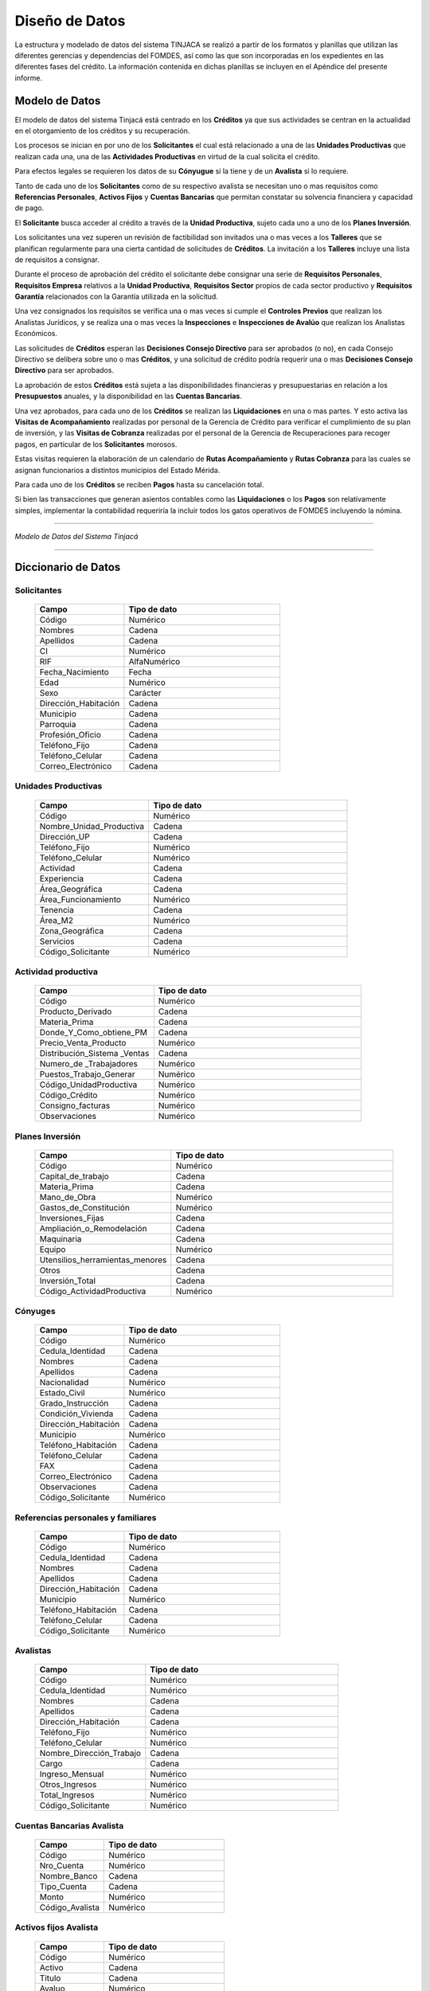 ﻿***************
Diseño de Datos
***************

La estructura y modelado de datos del sistema TINJACA se realizó a partir de los formatos y planillas que utilizan las
diferentes gerencias y dependencias del FOMDES, así como las que son incorporadas en los expedientes en las diferentes
fases del crédito. La información contenida en dichas planillas se incluyen en el Apéndice del presente informe.


Modelo de Datos
===============

El modelo de datos del sistema Tinjacá está centrado en los **Créditos** ya que sus actividades se centran en la
actualidad en el otorgamiento de los créditos y su recuperación.

Los procesos se inician en por uno de los **Solicitantes** el cual está relacionado a una de las **Unidades
Productivas** que realizan cada una, una de las **Actividades Productivas** en virtud de la cual solicita el crédito.

Para efectos legales se requieren los datos de su **Cónyugue** si la tiene y de un **Avalista** si lo requiere.

Tanto de cada uno de los **Solicitantes** como de su respectivo avalista se necesitan uno o mas requisitos como
**Referencias Personales**, **Activos Fijos** y **Cuentas Bancarias** que permitan constatar su solvencia financiera y
capacidad de pago.

El **Solicitante** busca acceder al crédito a través de la **Unidad Productiva**, sujeto cada uno a uno de los **Planes
Inversión**.

Los solicitantes una vez superen un revisión de factibilidad son invitados una o mas veces a los **Talleres** que se
planifican regularmente para una cierta cantidad de solicitudes de **Créditos**. La invitación a los **Talleres**
incluye una lista de requisitos a consignar.

Durante el proceso de aprobación del crédito el solicitante debe consignar una serie de **Requisitos Personales**,
**Requisitos Empresa** relativos a la **Unidad Productiva**, **Requisitos Sector** propios de cada sector productivo y
**Requisitos Garantía** relacionados con la Garantía utilizada en la solicitud.

Una vez consignados los requisitos se verifica una o mas veces si cumple el **Controles Previos** que realizan los
Analistas Jurídicos, y se realiza una o mas veces la **Inspecciones** e **Inspecciones de Avalúo** que realizan los
Analistas Económicos.

Las solicitudes de **Créditos** esperan las **Decisiones Consejo Directivo** para ser aprobados (o no), en cada Consejo
Directivo se delibera sobre uno o mas **Créditos**, y una solicitud de crédito podría requerir una o mas **Decisiones
Consejo Directivo** para ser aprobados.

La aprobación de estos **Créditos** está sujeta a las disponibilidades financieras y presupuestarias en relación a los
**Presupuestos** anuales, y la disponibilidad en las **Cuentas Bancarias**.

Una vez aprobados, para cada uno de los **Créditos** se realizan las **Liquidaciones** en una o mas partes. Y esto
activa las **Visitas de Acompañamiento** realizadas por personal de la Gerencia de Crédito para verificar el
cumplimiento de su plan de inversión, y las **Visitas de Cobranza** realizadas por el personal de la Gerencia de
Recuperaciones para recoger pagos, en particular de los **Solicitantes** morosos.

Estas visitas requieren la elaboración de un calendario de **Rutas Acompañamiento** y **Rutas Cobranza** para las cuales
se asignan funcionarios a distintos municipios del Estado Mérida.

Para cada uno de los **Créditos** se reciben **Pagos** hasta su cancelación total.

Si bien las transacciones que generan asientos contables como las **Liquidaciones** o los **Pagos** son relativamente
simples, implementar la contabilidad requeriría la incluir todos los gatos operativos de FOMDES incluyendo la nómina.

----

.. image:: _static/tinjacaER.png
   :alt: Modelo de Datos Tinjacá

*Modelo de Datos del Sistema Tinjacá*

----

Diccionario de Datos
====================

Solicitantes
------------

    .. tabularcolumns:: |p{4cm}|p{7cm}|

    .. list-table::
       :widths: 40 70
       :header-rows: 1

       * - | Campo
         - | Tipo de dato
       * - Código
         - Numérico
       * - Nombres
         - Cadena
       * - Apellidos
         - Cadena
       * - CI
         - Numérico
       * - RIF
         - AlfaNumérico
       * - Fecha_Nacimiento
         - Fecha
       * - Edad
         - Numérico
       * - Sexo
         - Carácter
       * - Dirección_Habitación
         - Cadena
       * - Municipio
         - Cadena
       * - Parroquia
         - Cadena
       * - Profesión_Oficio
         - Cadena
       * - Teléfono_Fijo
         - Cadena
       * - Teléfono_Celular
         - Cadena
       * - Correo_Electrónico
         - Cadena


Unidades Productivas
--------------------

    .. list-table::
       :widths: 40 70
       :header-rows: 1

       * - | Campo
         - | Tipo de dato
       * - Código
         - Numérico
       * - Nombre_Unidad_Productiva
         - Cadena
       * - Dirección_UP
         - Cadena
       * - Teléfono_Fijo
         - Numérico
       * - Teléfono_Celular
         - Numérico
       * - Actividad
         - Cadena
       * - Experiencia
         - Cadena
       * - Área_Geográfica
         - Cadena
       * - Área_Funcionamiento
         - Numérico
       * - Tenencia
         - Cadena
       * - Área_M2
         - Numérico
       * - Zona_Geográfica
         - Cadena
       * - Servicios
         - Cadena
       * - Código_Solicitante
         - Numérico


Actividad productiva
--------------------

    .. list-table::
       :widths: 40 70
       :header-rows: 1

       * - | Campo
         - | Tipo de dato
       * - Código
         - Numérico
       * - Producto_Derivado
         - Cadena
       * - Materia_Prima
         - Cadena
       * - Donde_Y_Como_obtiene_PM
         - Cadena
       * - Precio_Venta_Producto
         - Numérico
       * - Distribución_Sistema _Ventas
         - Cadena
       * - Numero_de _Trabajadores
         - Numérico
       * - Puestos_Trabajo_Generar
         - Numérico
       * - Código_UnidadProductiva
         - Numérico
       * - Código_Crédito
         - Numérico
       * - Consigno_facturas
         - Numérico
       * - Observaciones
         - Numérico


Planes Inversión
----------------

    .. list-table::
       :widths: 40 70
       :header-rows: 1

       * - | Campo
         - | Tipo de dato
       * - Código
         - Numérico
       * - Capital_de_trabajo
         - Cadena
       * - Materia_Prima
         - Cadena
       * - Mano_de_Obra
         - Numérico
       * - Gastos_de_Constitución
         - Numérico
       * - Inversiones_Fijas
         - Cadena
       * - Ampliación_o_Remodelación
         - Cadena
       * - Maquinaria
         - Cadena
       * - Equipo
         - Numérico
       * - Utensilios_herramientas_menores
         - Cadena
       * - Otros
         - Cadena
       * - Inversión_Total
         - Cadena
       * - Código_ActividadProductiva
         - Numérico


Cónyuges
--------

    .. list-table::
       :widths: 40 70
       :header-rows: 1

       * - | Campo
         - | Tipo de dato
       * - Código
         - Numérico
       * - Cedula_Identidad
         - Cadena
       * - Nombres
         - Cadena
       * - Apellidos
         - Cadena
       * - Nacionalidad
         - Numérico
       * - Estado_Civil
         - Numérico
       * - Grado_Instrucción
         - Cadena
       * - Condición_Vivienda
         - Cadena
       * - Dirección_Habitación
         - Cadena
       * - Municipio
         - Numérico
       * - Teléfono_Habitación
         - Cadena
       * - Teléfono_Celular
         - Cadena
       * - FAX
         - Cadena
       * - Correo_Electrónico
         - Cadena
       * - Observaciones
         - Cadena
       * - Código_Solicitante
         - Numérico


Referencias personales y familiares
-----------------------------------

    .. list-table::
       :widths: 40 70
       :header-rows: 1

       * - | Campo
         - | Tipo de dato
       * - Código
         - Numérico
       * - Cedula_Identidad
         - Cadena
       * - Nombres
         - Cadena
       * - Apellidos
         - Cadena
       * - Dirección_Habitación
         - Cadena
       * - Municipio
         - Numérico
       * - Teléfono_Habitación
         - Cadena
       * - Teléfono_Celular
         - Cadena
       * - Código_Solicitante
         - Numérico


Avalistas
---------

    .. list-table::
       :widths: 40 70
       :header-rows: 1

       * - | Campo
         - | Tipo de dato
       * - Código
         - Numérico
       * - Cedula_Identidad
         - Numérico
       * - Nombres
         - Cadena
       * - Apellidos
         - Cadena
       * - Dirección_Habitación
         - Cadena
       * - Teléfono_Fijo
         - Numérico
       * - Teléfono_Celular
         - Numérico
       * - Nombre_Dirección_Trabajo
         - Cadena
       * - Cargo
         - Cadena
       * - Ingreso_Mensual
         - Numérico
       * - Otros_Ingresos
         - Numérico
       * - Total_Ingresos
         - Numérico
       * - Código_Solicitante
         - Numérico


Cuentas Bancarias Avalista
--------------------------

    .. list-table::
       :widths: 40 70
       :header-rows: 1

       * - | Campo
         - | Tipo de dato
       * - Código
         - Numérico
       * - Nro_Cuenta
         - Numérico
       * - Nombre_Banco
         - Cadena
       * - Tipo_Cuenta
         - Cadena
       * - Monto
         - Numérico
       * - Código_Avalista
         - Numérico


Activos fijos Avalista
----------------------

    .. list-table::
       :widths: 40 70
       :header-rows: 1

       * - | Campo
         - | Tipo de dato
       * - Código
         - Numérico
       * - Activo
         - Cadena
       * - Titulo
         - Cadena
       * - Avaluo
         - Numérico
       * - Código_Avalista
         - Numérico

Talleres
--------

    .. list-table::
       :widths: 40 70
       :header-rows: 1

       * - | Campo
         - | Tipo de dato
       * - Código
         - Numérico
       * - Fecha_Taller
         - Fecha
       * - Atendido_Por
         - Cadena

Garantías
---------

    .. list-table::
       :widths: 40 70
       :header-rows: 1

       * - | Campo
         - | Tipo de dato
       * - Código
         - Numérico
       * - Nro_Expediente
         - AlfaNumérico
       * - Tipo_Garantía
         - Cadena
       * - Descripcion
         - Cadena
       * - Avaluo
         - Numérico
       * - Código_Crédito
         - Numérico


Requisitos personales
---------------------

    .. list-table::
       :widths: 40 70
       :header-rows: 1

       * - | Campo
         - | Tipo de dato
       * - Código
         - Numérico
       * - Carta_Residencia
         - Cadena
       * - Documento_Propiedad_Alquiler
         - Cadena
       * - Croquis_Ubicacion
         - Cadena
       * - Exposicion_Motivos
         - Cadena
       * - Registro_Comercio_RIF
         - Cadena
       * - Permisos_Funcionamiento
         - Cadena
       * - Código_Crédito
         - Numérico


Requisitos empresa
------------------

    .. list-table::
       :widths: 40 70
       :header-rows: 1

       * - | Campo
         - | Tipo de dato
       * - Código
         - Numérico
       * - Estado_Financiero_2_Ultimos_Años
         - Cadena
       * - Balance_Comprobacion
         - Cadena
       * - Solvencia_Laboral
         - Cadena
       * - Solvencia_SS
         - Cadena
       * - Solvencia_INCES
         - Cadena
       * - Solvencia_BANAVIH
         - Cadena
       * - Código_Crédito
         - Numérico


Requisitos sector
-----------------

    .. list-table::
       :widths: 40 70
       :header-rows: 1

       * - | Campo
         - | Tipo de dato
       * - Código
         - Numérico
       * - Permiso_Sanidad
         - Cadena
       * - Permiso_Ambiente
         - Cadena
       * - Permiso_Alcaldia
         - Cadena
       * - Permiso_Bomberos
         - Cadena
       * - Permiso_Sanidad
         - Cadena
       * - Permiso_Sanidad
         - Cadena
       * - Código_Crédito
         - Numérico


Requisitos garantía
-------------------

    .. list-table::
       :widths: 40 70
       :header-rows: 1

       * - | Campo
         - | Tipo de dato
       * - Código
         - Numérico
       * - Certificacion_Ingresos_Constancia_trabajo
         - Cadena
       * - Avaluo_Bien_Mueble
         - Numérico
       * - Seguro_Bien_Mueble
         - Cadena
       * - Documento_Propiedad_Bien_Mueble
         - Cadena
       * - Croquis_Ubicación
         - Cadena
       * - Levantamiento_Topográfico
         - Cadena
       * - Cedula_Identidad_Socio_Conyuge
         - Numérico
       * - Inscripcion_Sogampi
         - Cadena
       * - Carta_Fianza
         - Cadena
       * - Documento_Crédito_Notariado
         - Cadena
       * - Fianza_Financiera_Notariado
         - Cadena
       * - Firma
         - Imagen
       * - Código_Crédito
         - Numérico


Consejo directivo
-----------------

    .. list-table::
       :widths: 40 70
       :header-rows: 1

       * - | Campo
         - | Tipo de dato
       * - Código
         - Numérico
       * - Consejo_Directivo_Nro
         - Numérico
       * - Consejo_Directivo_Fecha
         - Fecha
       * - Hora_Consejo_Directivo
         - Hora
       * - Miembros_Consejo_Directivo
         - Cadena
       * - Nro_Expediente
         - AlfaNumérico
       * - Razon_Social
         - Cadena
       * - Estatus_Decisión
         - Cadena
       * - Plan_Inversion
         - Numérico
       * - Firma
         - Imagen

Control previo
--------------

    .. list-table::
       :widths: 40 70
       :header-rows: 1

       * - | Campo
         - | Tipo de dato
       * - Código
         - Numérico
       * - Código_Analisis_Juridico
         - AlfaNumérico
       * - Nro_Expediente
         - Cadena
       * - Descripcion_Garantía
         - Cadena
       * - Estatus_Analisis_Juridico
         - Cadena
       * - Código_Crédito
         - Numérico


Inspecciones
------------

    .. list-table::
       :widths: 40 70
       :header-rows: 1

       * - | Campo
         - | Tipo de dato
       * - Código
         - Numérico
       * - Nro_Expediente
         - AlfaNumérico
       * - Tiempo_Funcionamiento
         - Numérico
       * - Cantidad_Productos
         - Numérico
       * - Costos_Actividad
         - Numérico
       * - Sistema_produccion
         - Cadena
       * - Clientes
         - Cadena
       * - Distribucio_Espacio_Fisico
         - Cadena
       * - Condición_Fisica_Sanitaria
         - Cadena
       * - Maquinaria
         - Cadena
       * - Materia_Prima
         - Cadena
       * - Observaciones
         - Cadena
       * - Firma
         - Imagen
       * - Código_Crédito
         - Numérico


Informes técnicos
-----------------

      .. list-table::
       :widths: 40 70
       :header-rows: 1

       * - | Campo
         - | Tipo de dato
       * - Código
         - Numérico
       * - Nro_Expediente
         - AlfaNumérico
       * - Fecha_Elaboracion
         - Fecha
       * - Tipo_Empresa
         - Cadena
       * - Saldo_Balance_Personal
         - Numérico
       * - Organizacion_Juridica
         - Cadena
       * - Recomendaciones
         - Cadena
       * - Firma
         - Imagen
       * - Informe_Fotografico_Inspeccion
         - Imagen
       * - Código_Crédito
         - Numérico


Pagos
-----

      .. list-table::
       :widths: 40 70
       :header-rows: 1

       * - | Campo
         - | Tipo de dato
       * - Código
         - Numérico
       * - Concepto
         - Cadena
       * - Total
         - Numérico
       * - Interés_capital
         - Numérico
       * - Interés_mora
         - Numérico
       * - Código_Crédito
         - Numérico


Créditos
--------

      .. list-table::
       :widths: 40 70
       :header-rows: 1

       * - | Campo
         - | Tipo de dato
       * - Código
         - Numérico
       * - Nro_Expediente
         - AlfaNumérico
       * - Código_Solicitante
         - Numérico
       * - Código_UnidadProductiva
         - Numérico
       * - Código_Taller
         - Numérico
       * - Código_Consejo
         - Numérico
       * - Código_EstadosCuentas
         - Numérico


Estados Cuentas
---------------

      .. list-table::
       :widths: 40 70
       :header-rows: 1

       * - | Campo
         - | Tipo de dato
       * - Código
         - Numérico
       * - Monto_total
         - Numérico
       * - Monto_cuota
         - Numérico
       * - Periodos_gracia
         - Numérico
       * - Periodo_pago
         - Numérico
       * - Tasas_interés
         - Numérico
       * - Interés_mora
         - Numérico
       * - Fecha_liquidación
         - Fecha
       * - Fecha_ultima
         - Fecha

